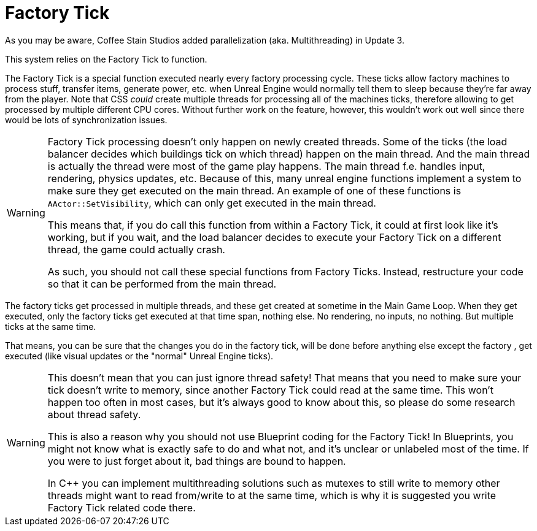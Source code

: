 = Factory Tick

As you may be aware, Coffee Stain Studios added parallelization (aka. Multithreading) in Update 3.

This system relies on the Factory Tick to function.

The Factory Tick is a special function executed nearly every factory processing cycle.
These ticks allow factory machines to process stuff, transfer items, generate power, etc. when Unreal Engine would normally tell them to sleep because they're far away from the player.
Note that CSS _could_ create multiple threads for processing all of the machines ticks, therefore allowing to get processed by multiple different CPU cores. Without further work on the feature, however, this wouldn't work out well since there would be lots of synchronization issues.

[WARNING]
====
Factory Tick processing doesn't only happen on newly created threads.
Some of the ticks (the load balancer decides which buildings tick on which thread) happen on the main thread.
And the main thread is actually the thread were most of the game play happens.
The main thread f.e. handles input, rendering, physics updates, etc.
Because of this, many unreal engine functions implement a system to make sure they get executed on the main thread. An example of one of these functions is `AActor::SetVisibility`, which can only get executed in the main thread.

This means that, if you do call this function from within a Factory Tick, it could at first look like it's working, but if you wait, and the load balancer decides to execute your Factory Tick on a different thread, the game could actually crash.

As such, you should not call these special functions from Factory Ticks. Instead, restructure your code so that it can be performed from the main thread.
====

The factory ticks get processed in multiple threads, and these get created at sometime in the Main Game Loop. When they get executed, only the factory ticks get executed at that time span, nothing else.
No rendering, no inputs, no nothing. But multiple ticks at the same time.

That means, you can be sure that the changes you do in the factory tick, will be done before anything else except the factory , get executed (like visual updates or the "normal" Unreal Engine ticks).

[WARNING]
====
This doesn't mean that you can just ignore thread safety!
That means that you need to make sure your tick doesn't write to memory, since another Factory Tick could read at the same time.
This won't happen too often in most cases, but it's always good to know about this, so please do some research about thread safety.

This is also a reason why you should not use Blueprint coding for the Factory Tick!
In Blueprints, you might not know what is exactly safe to do and what not, and it's unclear or unlabeled most of the time. If you were to just forget about it, bad things are bound to happen.

In C++ you can implement multithreading solutions such as mutexes to still write to memory other threads might want to read from/write to at the same time, which is why it is suggested you write Factory Tick related code there.
====
